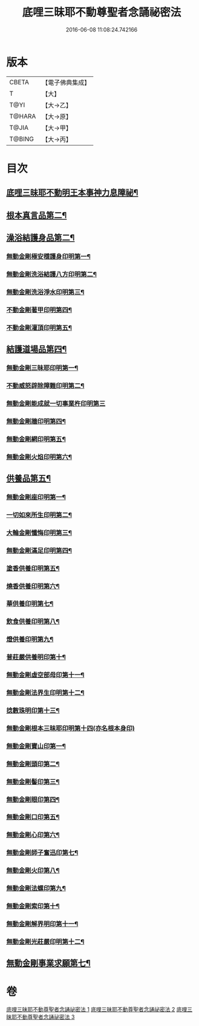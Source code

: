 #+TITLE: 底哩三昧耶不動尊聖者念誦祕密法 
#+DATE: 2016-06-08 11:08:24.742166

* 版本
 |     CBETA|【電子佛典集成】|
 |         T|【大】     |
 |      T@YI|【大→乙】   |
 |    T@HARA|【大→原】   |
 |     T@JIA|【大→甲】   |
 |    T@BING|【大→丙】   |

* 目次
** [[file:KR6j0428_001.txt::001-0013a18][底哩三昧耶不動明王本事神力息障祕¶]]
** [[file:KR6j0428_002.txt::002-0016b8][根本真言品第二¶]]
** [[file:KR6j0428_002.txt::002-0017a4][澡浴結護身品第二¶]]
*** [[file:KR6j0428_002.txt::002-0017a5][無動金剛極安穩護身印明第一¶]]
*** [[file:KR6j0428_002.txt::002-0017a17][無動金剛洗浴結護八方印明第二¶]]
*** [[file:KR6j0428_002.txt::002-0017a22][無動金剛洗浴淨水印明第三¶]]
*** [[file:KR6j0428_002.txt::002-0017a28][不動金剛著甲印明第四¶]]
*** [[file:KR6j0428_002.txt::002-0017b6][不動金剛灌頂印明第五¶]]
** [[file:KR6j0428_002.txt::002-0017b22][結護道場品第四¶]]
*** [[file:KR6j0428_002.txt::002-0017b23][無動金剛三昧耶印明第一¶]]
*** [[file:KR6j0428_002.txt::002-0017c6][不動威怒辟除障難印明第二¶]]
*** [[file:KR6j0428_002.txt::002-0017c24][無動金剛能成就一切事業杵印明第三]]
*** [[file:KR6j0428_002.txt::002-0018a9][無動金剛牆印明第四¶]]
*** [[file:KR6j0428_002.txt::002-0018a17][無動金剛網印明第五¶]]
*** [[file:KR6j0428_002.txt::002-0018a25][無動金剛火焰印明第六¶]]
** [[file:KR6j0428_002.txt::002-0018b3][供養品第五¶]]
*** [[file:KR6j0428_002.txt::002-0018b4][無動金剛座印明第一¶]]
*** [[file:KR6j0428_002.txt::002-0018b12][一切如來所生印明第二¶]]
*** [[file:KR6j0428_002.txt::002-0018c8][大輪金剛懺悔印明第三¶]]
*** [[file:KR6j0428_002.txt::002-0018c22][無動金剛滿足印明第四¶]]
*** [[file:KR6j0428_002.txt::002-0019a5][塗香供養印明第五¶]]
*** [[file:KR6j0428_002.txt::002-0019a11][燒香供養印明第六¶]]
*** [[file:KR6j0428_002.txt::002-0019a17][華供養印明第七¶]]
*** [[file:KR6j0428_002.txt::002-0019a22][飲食供養印明第八¶]]
*** [[file:KR6j0428_002.txt::002-0019a27][燈供養印明第九¶]]
*** [[file:KR6j0428_002.txt::002-0019b2][普莊嚴供養明印第十¶]]
*** [[file:KR6j0428_002.txt::002-0019b23][無動金剛虛空部母印第十一¶]]
*** [[file:KR6j0428_002.txt::002-0019c4][無動金剛法界生印明第十二¶]]
*** [[file:KR6j0428_002.txt::002-0019c18][捻數珠明印第十三¶]]
*** [[file:KR6j0428_002.txt::002-0019c25][無動金剛根本三昧耶印明第十四(亦名根本身印)]]
*** [[file:KR6j0428_003.txt::003-0020b6][無動金剛寶山印第一¶]]
*** [[file:KR6j0428_003.txt::003-0020b9][無動金剛頭印第二¶]]
*** [[file:KR6j0428_003.txt::003-0020b12][無動金剛髻印第三¶]]
*** [[file:KR6j0428_003.txt::003-0020b17][無動金剛眼印第四¶]]
*** [[file:KR6j0428_003.txt::003-0020b20][無動金剛口印第五¶]]
*** [[file:KR6j0428_003.txt::003-0020b24][無動金剛心印第六¶]]
*** [[file:KR6j0428_003.txt::003-0020b27][無動金剛師子奮迅印第七¶]]
*** [[file:KR6j0428_003.txt::003-0020c3][無動金剛火印第八¶]]
*** [[file:KR6j0428_003.txt::003-0020c6][無動金剛法螺印第九¶]]
*** [[file:KR6j0428_003.txt::003-0020c10][無動金剛索印第十¶]]
*** [[file:KR6j0428_003.txt::003-0020c26][無動金剛解界明印第十一¶]]
*** [[file:KR6j0428_003.txt::003-0021a20][無動金剛光莊嚴印明第十二¶]]
** [[file:KR6j0428_003.txt::003-0021b6][無動金剛事業求願第七¶]]

* 卷
[[file:KR6j0428_001.txt][底哩三昧耶不動尊聖者念誦祕密法 1]]
[[file:KR6j0428_002.txt][底哩三昧耶不動尊聖者念誦祕密法 2]]
[[file:KR6j0428_003.txt][底哩三昧耶不動尊聖者念誦祕密法 3]]

